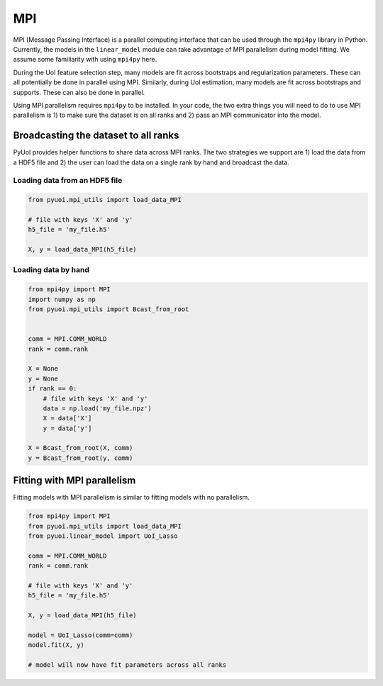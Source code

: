 .. PyUoI

===
MPI
===

MPI (Message Passing Interface) is a parallel computing interface that can be
used through the ``mpi4py`` library in Python. Currently, the models in the
``linear_model`` module can take advantage of MPI parallelism during model
fitting. We assume some familiarity with using ``mpi4py`` here.

During the UoI feature selection step, many models are fit across bootstraps and
regularization parameters. These can all potentially be done in parallel using
MPI. Similarly, during UoI estimation, many models are fit across bootstraps
and supports. These can also be done in parallel.

Using MPI parallelism requires ``mpi4py`` to be installed. In your code, the
two extra things you will need to do to use MPI parallelism is 1) to make sure
the dataset is on all ranks and 2) pass an MPI communicator into the model.

Broadcasting the dataset to all ranks
-------------------------------------

PyUoI provides helper functions to share data across MPI ranks. The two
strategies we support are 1) load the data from a HDF5 file and 2) the user
can load the data on a single rank by hand and broadcast the data.

Loading data from an HDF5 file
^^^^^^^^^^^^^^^^^^^^^^^^^^^^^^

.. code:: python

    from pyuoi.mpi_utils import load_data_MPI

    # file with keys 'X' and 'y'
    h5_file = 'my_file.h5'

    X, y = load_data_MPI(h5_file)

Loading data by hand
^^^^^^^^^^^^^^^^^^^^

.. code:: python

    from mpi4py import MPI
    import numpy as np
    from pyuoi.mpi_utils import Bcast_from_root


    comm = MPI.COMM_WORLD
    rank = comm.rank

    X = None
    y = None
    if rank == 0:
        # file with keys 'X' and 'y'
        data = np.load('my_file.npz')
        X = data['X']
        y = data['y']

    X = Bcast_from_root(X, comm)
    y = Bcast_from_root(y, comm)

Fitting with MPI parallelism
-------------------------------------

Fitting models with MPI parallelism is similar to fitting models with no
parallelism.

.. code:: python

    from mpi4py import MPI
    from pyuoi.mpi_utils import load_data_MPI
    from pyuoi.linear_model import UoI_Lasso

    comm = MPI.COMM_WORLD
    rank = comm.rank

    # file with keys 'X' and 'y'
    h5_file = 'my_file.h5'

    X, y = load_data_MPI(h5_file)

    model = UoI_Lasso(comm=comm)
    model.fit(X, y)

    # model will now have fit parameters across all ranks
